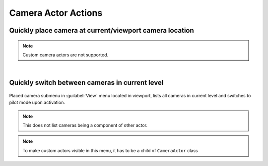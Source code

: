 .. _Editor Actor Actions Camera Actor Actions:

====================================================
Camera Actor Actions
====================================================

.. _Editor Actor Actions Camera Actor Place At Viewport Location:

Quickly place camera at current/viewport camera location
============================================================

.. figure:: Camera_Actor/images/02.webp

.. note::
	Custom camera actors are not supported.


|
.. _Editor Actor Actions Camera Actor Switch Between Cameras:

Quickly switch between cameras in current level
===============================================

.. figure:: Camera_Actor/images/01.webp

Placed camera submenu in :guilabel:`View` menu located in viewport, lists all cameras in current level and switches to pilot mode upon activation. 

.. note::

	This does not list cameras being a component of other actor.
	
.. note::

	To make custom actors visible in this menu, it has to be a child of ``CameraActor`` class
